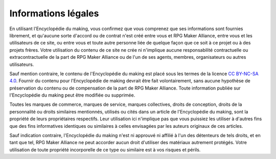 .. _disclaimer:

Informations légales
====================

En utilisant l'Encyclopédie du making, vous confirmez que vous comprenez que ses informations sont fournies librement, et qu'aucune sorte d'accord ou de contrat n'est créé entre vous et RPG Maker Alliance, entre vous et les utilisateurs de ce site, ou entre vous et toute autre personne liée de quelque façon que ce soit à ce projet ou à des projets frères. Votre utilisation du contenu de ce site ne crée ni n'implique aucune responsabilité contractuelle ou extracontractuelle de la part de RPG Maker Alliance ou de l'un de ses agents, membres, organisateurs ou autres utilisateurs.

Sauf mention contraire, le contenu de l'Encyclopédie du making est placé sous les termes de la licence `CC BY-NC-SA 4.0 <https://creativecommons.org/licenses/by-nc-sa/4.0/>`_. Fournir du contenu pour l'Encyclopédie de making devrait être fait volontairement, sans aucune hypothèse de préservation du contenu ou de compensation de la part de RPG Maker Alliance. Toute information publiée sur l'Encyclopédie du making peut être modifiée ou supprimée.

Toutes les marques de commerce, marques de service, marques collectives, droits de conception, droits de la personnalité ou droits similaires mentionnés, utilisés ou cités dans un article de l'Encyclopédie du making, sont la propriété de leurs propriétaires respectifs. Leur utilisation ici n'implique pas que vous puissiez les utiliser à d'autres fins que des fins informatives identiques ou similaires à celles envisagées par les auteurs originaux de ces articles.

Sauf indication contraire, l'Encyclopédie du making n'est ni approuvé ni affilié à l'un des détenteurs de tels droits, et en tant que tel, RPG Maker Alliance ne peut accorder aucun droit d'utiliser des matériaux autrement protégés. Votre utilisation de toute propriété incorporelle de ce type ou similaire est à vos risques et périls.
